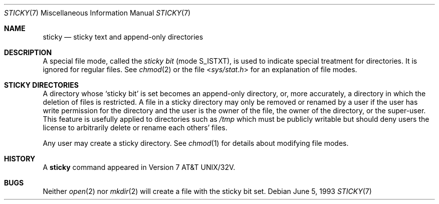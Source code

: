 .\" Copyright (c) 1980, 1991, 1993
.\"	The Regents of the University of California.  All rights reserved.
.\"
.\" Redistribution and use in source and binary forms, with or without
.\" modification, are permitted provided that the following conditions
.\" are met:
.\" 1. Redistributions of source code must retain the above copyright
.\"    notice, this list of conditions and the following disclaimer.
.\" 2. Redistributions in binary form must reproduce the above copyright
.\"    notice, this list of conditions and the following disclaimer in the
.\"    documentation and/or other materials provided with the distribution.
.\" 3. All advertising materials mentioning features or use of this software
.\"    must display the following acknowledgement:
.\"	This product includes software developed by the University of
.\"	California, Berkeley and its contributors.
.\" 4. Neither the name of the University nor the names of its contributors
.\"    may be used to endorse or promote products derived from this software
.\"    without specific prior written permission.
.\"
.\" THIS SOFTWARE IS PROVIDED BY THE REGENTS AND CONTRIBUTORS ``AS IS'' AND
.\" ANY EXPRESS OR IMPLIED WARRANTIES, INCLUDING, BUT NOT LIMITED TO, THE
.\" IMPLIED WARRANTIES OF MERCHANTABILITY AND FITNESS FOR A PARTICULAR PURPOSE
.\" ARE DISCLAIMED.  IN NO EVENT SHALL THE REGENTS OR CONTRIBUTORS BE LIABLE
.\" FOR ANY DIRECT, INDIRECT, INCIDENTAL, SPECIAL, EXEMPLARY, OR CONSEQUENTIAL
.\" DAMAGES (INCLUDING, BUT NOT LIMITED TO, PROCUREMENT OF SUBSTITUTE GOODS
.\" OR SERVICES; LOSS OF USE, DATA, OR PROFITS; OR BUSINESS INTERRUPTION)
.\" HOWEVER CAUSED AND ON ANY THEORY OF LIABILITY, WHETHER IN CONTRACT, STRICT
.\" LIABILITY, OR TORT (INCLUDING NEGLIGENCE OR OTHERWISE) ARISING IN ANY WAY
.\" OUT OF THE USE OF THIS SOFTWARE, EVEN IF ADVISED OF THE POSSIBILITY OF
.\" SUCH DAMAGE.
.\"
.\"     @(#)sticky.8	8.1 (Berkeley) 6/5/93
.\" $FreeBSD: stable/10/share/man/man7/sticky.7 218998 2011-02-24 13:03:47Z remko $
.\"
.Dd June 5, 1993
.Dt STICKY 7
.Os
.Sh NAME
.Nm sticky
.Nd sticky text and append-only directories
.Sh DESCRIPTION
A special file mode, called the
.Em sticky bit
(mode S_ISTXT),
is used to indicate special treatment
for directories.
It is ignored for regular files.
See
.Xr chmod 2
or
the file
.In sys/stat.h
for an explanation of file modes.
.Sh STICKY DIRECTORIES
A directory whose `sticky bit' is set
becomes an append-only directory, or, more accurately,
a directory in which the deletion of files is restricted.
A file in a sticky directory may only be removed or renamed
by a user if the user has write permission for the directory and
the user is the owner of the file, the owner of the directory,
or the super-user.
This feature is usefully applied to directories such as
.Pa /tmp
which must be publicly writable but
should deny users the license to arbitrarily
delete or rename each others' files.
.Pp
Any user may create a sticky directory.
See
.Xr chmod 1
for details about modifying file modes.
.Sh HISTORY
A
.Nm
command appeared in
.At 32v .
.Sh BUGS
Neither
.Xr open 2
nor
.Xr mkdir 2
will create a file with the sticky bit set.
